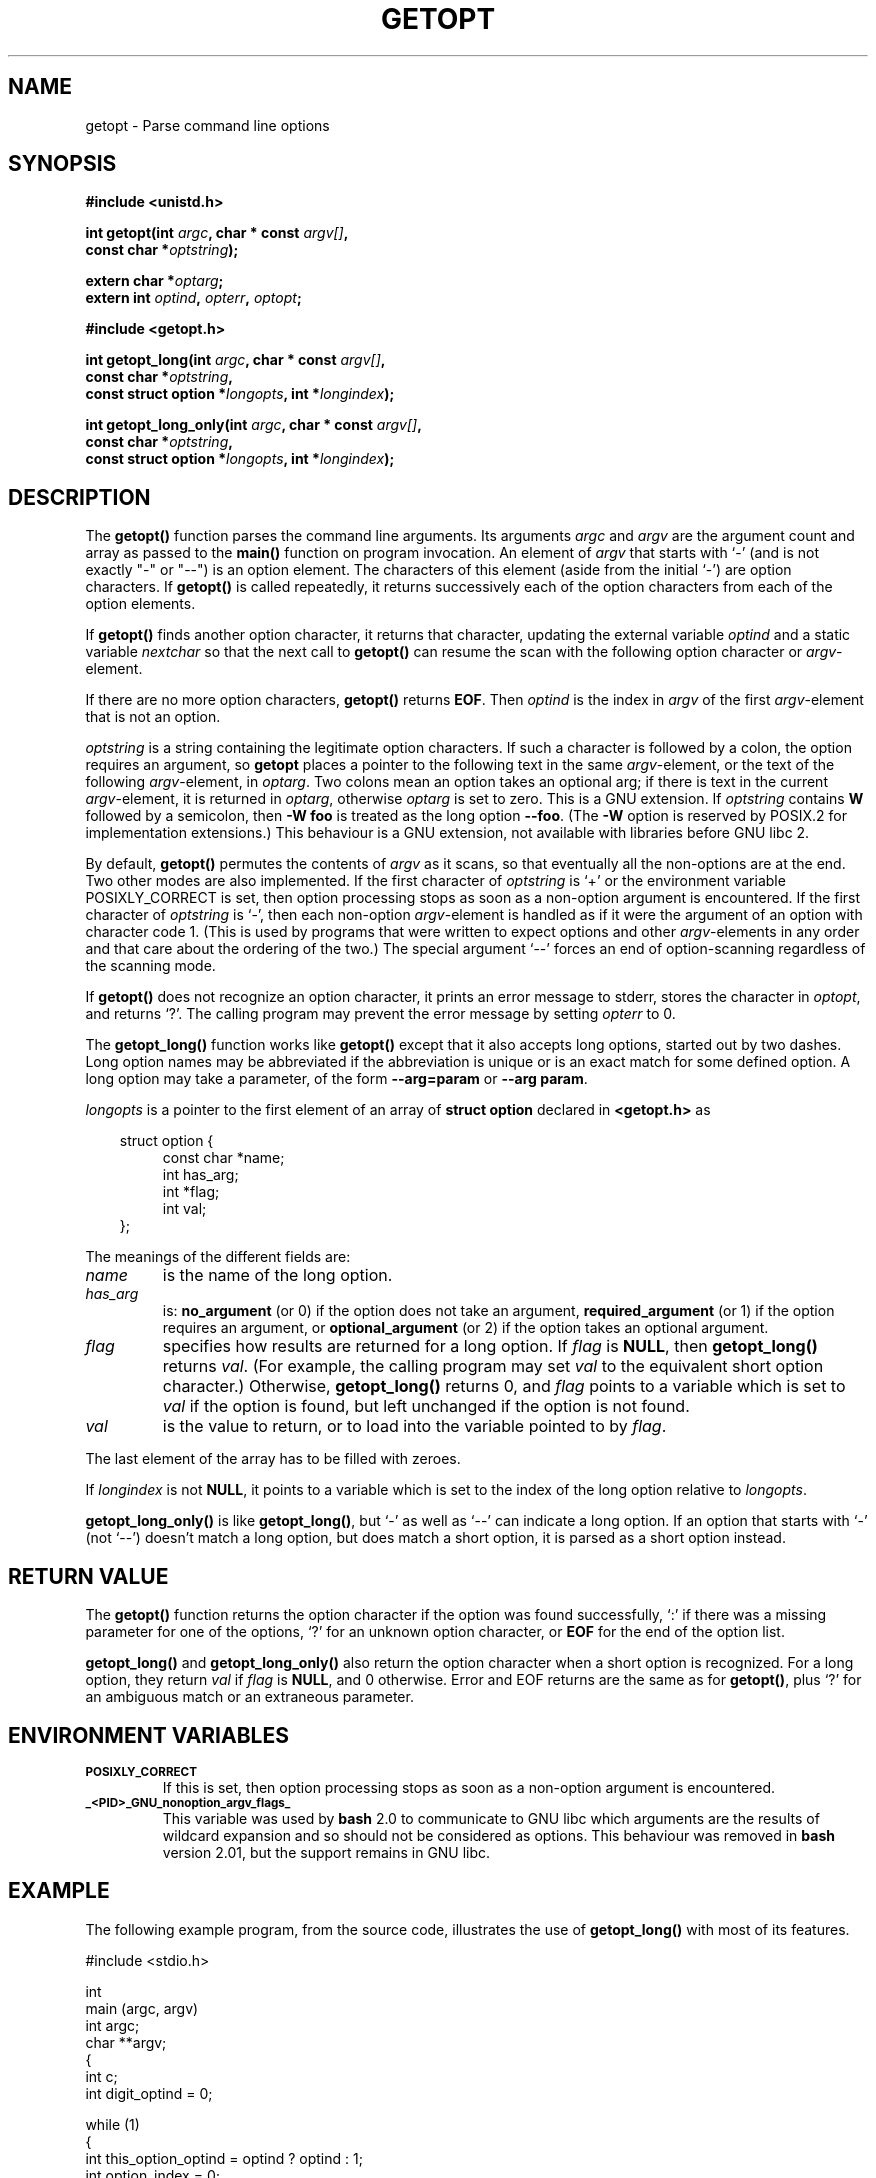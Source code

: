 .\" (c) 1993 by Thomas Koenig (ig25@rz.uni-karlsruhe.de)
.\"
.\" Permission is granted to make and distribute verbatim copies of this
.\" manual provided the copyright notice and this permission notice are
.\" preserved on all copies.
.\"
.\" Permission is granted to copy and distribute modified versions of this
.\" manual under the conditions for verbatim copying, provided that the
.\" entire resulting derived work is distributed under the terms of a
.\" permission notice identical to this one
.\" 
.\" Since the Linux kernel and libraries are constantly changing, this
.\" manual page may be incorrect or out-of-date.  The author(s) assume no
.\" responsibility for errors or omissions, or for damages resulting from
.\" the use of the information contained herein.  The author(s) may not
.\" have taken the same level of care in the production of this manual,
.\" which is licensed free of charge, as they might when working
.\" professionally.
.\" 
.\" Formatted or processed versions of this manual, if unaccompanied by
.\" the source, must acknowledge the copyright and authors of this work.
.\" License.
.\" Modified Sat Jul 24 19:27:50 1993 by Rik Faith (faith@cs.unc.edu)
.\" Modified Mon Aug 30 22:02:34 1995 by Jim Van Zandt <jrv@vanzandt.mv.com>
.\"  longindex is a pointer, has_arg can take 3 values, using consistent
.\"  names for optstring and longindex, "\n" in formats fixed.  Documenting
.\"  opterr and getopt_long_only.  Clarified explanations (borrowing heavily
.\"  from the source code).
.\" Modified 8 May 1998 by Joseph S. Myers (jsm28@cam.ac.uk)
.\"
.TH GETOPT 3  "8 May 1998" "GNU" "Linux Programmer's Manual"
.SH NAME
getopt \- Parse command line options
.SH SYNOPSIS
.nf
.B #include <unistd.h>
.sp
.BI "int getopt(int " argc ", char * const " argv[] ","
.BI "           const char *" optstring ");"
.sp
.BI "extern char *" optarg ;
.BI "extern int " optind ", " opterr ", " optopt ;
.sp
.B #include <getopt.h>
.sp
.BI "int getopt_long(int " argc ", char * const " argv[] ",
.BI "           const char *" optstring ,
.BI "           const struct option *" longopts ", int *" longindex ");"
.sp
.BI "int getopt_long_only(int " argc ", char * const " argv[] ",
.BI "           const char *" optstring ,
.BI "           const struct option *" longopts ", int *" longindex ");"
.fi
.SH DESCRIPTION
The
.B getopt()
function parses the command line arguments.  Its arguments
.I argc
and
.I argv
are the argument count and array as passed to the
.B main()
function on program invocation.
An element of \fIargv\fP that starts with `-' (and is not exactly "-" or "--")
is an option element.  The characters of this element
(aside from the initial `-') are option characters.  If \fBgetopt()\fP
is called repeatedly, it returns successively each of the option characters
from each of the option elements.
.PP
If \fBgetopt()\fP finds another option character, it returns that
character, updating the external variable \fIoptind\fP and a static
variable \fInextchar\fP so that the next call to \fBgetopt()\fP can
resume the scan with the following option character or
\fIargv\fP-element.
.PP
If there are no more option characters, \fBgetopt()\fP returns
\fBEOF\fP.  Then \fIoptind\fP is the index in \fIargv\fP of the first
\fIargv\fP-element that is not an option.
.PP
.I optstring
is a string containing the legitimate option characters.  If such a
character is followed by a colon, the option requires an argument, so
\fBgetopt\fP places a pointer to the following text in the same
\fIargv\fP-element, or the text of the following \fIargv\fP-element, in
.IR optarg .
Two colons mean an option takes
an optional arg; if there is text in the current \fIargv\fP-element,
it is returned in \fIoptarg\fP, otherwise \fIoptarg\fP is set to zero.
This is a GNU extension.  If
.I optstring
contains
.B W
followed by a semicolon, then
.B -W foo
is treated as the long option
.BR --foo .
(The
.B -W
option is reserved by POSIX.2 for implementation extensions.)
This behaviour is a GNU extension, not available with libraries before
GNU libc 2.
.PP
By default, \fBgetopt()\fP permutes the contents of \fIargv\fP as it
scans, so that eventually all the non-options are at the end.  Two
other modes are also implemented.  If the first character of
\fIoptstring\fP is `+' or the environment variable POSIXLY_CORRECT is
set, then option processing stops as soon as a non-option argument is
encountered.  If the first character of \fIoptstring\fP is `-', then
each non-option \fIargv\fP-element is handled as if it were the argument of
an option with character code 1.  (This is used by programs that were
written to expect options and other \fIargv\fP-elements in any order
and that care about the ordering of the two.)
The special argument `--' forces an end of option-scanning regardless
of the scanning mode.
.PP
If \fBgetopt()\fP does not recognize an option character, it prints an
error message to stderr, stores the character in \fIoptopt\fP, and
returns `?'.  The calling program may prevent the error message by
setting \fIopterr\fP to 0.
.PP
The
.B getopt_long()
function works like
.B getopt()
except that it also accepts long options, started out by two dashes.
Long option names may be abbreviated if the abbreviation is
unique or is an exact match for some defined option.  A long option 
may take a parameter, of the form
.B --arg=param
or
.BR "--arg param" .
.PP
.I longopts
is a pointer to the first element of an array of
.B struct option
declared in
.B <getopt.h>
as
.nf
.sp
.in 10
struct option {
.in 14
const char *name;
int has_arg;
int *flag;
int val;
.in 10
};
.fi
.PP
The meanings of the different fields are:
.TP
.I name
is the name of the long option.
.TP
.I has_arg
is:
\fBno_argument\fP (or 0) if the option does not take an argument,
\fBrequired_argument\fP (or 1) if the option requires an argument, or
\fBoptional_argument\fP (or 2) if the option takes an optional argument.
.TP
.I flag
specifies how results are returned for a long option.  If \fIflag\fP
is \fBNULL\fP, then \fBgetopt_long()\fP returns \fIval\fP.  (For
example, the calling program may set \fIval\fP to the equivalent short
option character.)  Otherwise, \fBgetopt_long()\fP returns 0, and
\fIflag\fP points to a variable which is set to \fIval\fP if the
option is found, but left unchanged if the option is not found.
.TP
\fIval\fP 
is the value to return, or to load into the variable pointed
to by \fIflag\fP.
.PP
The last element of the array has to be filled with zeroes.
.PP
If \fIlongindex\fP is not \fBNULL\fP, it
points to a variable which is set to the index of the long option relative to
.IR longopts .
.PP
\fBgetopt_long_only()\fP is like \fBgetopt_long()\fP, but `-' as well 
as `--' can indicate a long option.  If an option that starts with `-'
(not `--') doesn't match a long option, but does match a short option,
it is parsed as a short option instead.  
.SH "RETURN VALUE"
The
.B getopt()
function returns the option character if the option was found
successfully, `:' if there was a missing parameter for one of the
options, `?' for an unknown option character, or \fBEOF\fP 
for the end of the option list.
.PP
\fBgetopt_long()\fP and \fBgetopt_long_only()\fP also return the option
character when a short option is recognized.  For a long option, they
return \fIval\fP if \fIflag\fP is \fBNULL\fP, and 0 otherwise.  Error
and EOF returns are the same as for \fBgetopt()\fP, plus `?' for an
ambiguous match or an extraneous parameter.
.SH "ENVIRONMENT VARIABLES"
.TP
.SM
.B POSIXLY_CORRECT
If this is set, then option processing stops as soon as a non-option 
argument is encountered.
.TP
.SM
.B _<PID>_GNU_nonoption_argv_flags_
This variable was used by
.B bash
2.0 to communicate to GNU libc which arguments are the results of
wildcard expansion and so should not be considered as options.  This
behaviour was removed in
.B bash
version 2.01, but the support remains in GNU libc.
.SH "EXAMPLE"
The following example program, from the source code, illustrates the
use of
.BR getopt_long()
with most of its features.
.nf
.sp
#include <stdio.h>

int
main (argc, argv)
     int argc;
     char **argv;
{
  int c;
  int digit_optind = 0;

  while (1)
    {
      int this_option_optind = optind ? optind : 1;
      int option_index = 0;
      static struct option long_options[] =
      {
        {"add", 1, 0, 0},
        {"append", 0, 0, 0},
        {"delete", 1, 0, 0},
        {"verbose", 0, 0, 0},
        {"create", 1, 0, 'c'},
        {"file", 1, 0, 0},
        {0, 0, 0, 0}
      };

      c = getopt_long (argc, argv, "abc:d:012",
		       long_options, &option_index);
      if (c == -1)
	break;

      switch (c)
        {
        case 0:
          printf ("option %s", long_options[option_index].name);
          if (optarg)
            printf (" with arg %s", optarg);
          printf ("\\n");
          break;

        case '0':
        case '1':
        case '2':
          if (digit_optind != 0 && digit_optind != this_option_optind)
            printf ("digits occur in two different argv-elements.\\n");
          digit_optind = this_option_optind;
          printf ("option %c\\n", c);
          break;

        case 'a':
          printf ("option a\\n");
          break;

        case 'b':
          printf ("option b\\n");
          break;

        case 'c':
          printf ("option c with value `%s'\\n", optarg);
          break;

        case 'd':
          printf ("option d with value `%s'\\n", optarg);
          break;

        case '?':
          break;

        default:
          printf ("?? getopt returned character code 0%o ??\\n", c);
        }
    }

  if (optind < argc)
    {
      printf ("non-option ARGV-elements: ");
      while (optind < argc)
      printf ("%s ", argv[optind++]);
      printf ("\\n");
    }

  exit (0);
}
.fi
.SH "BUGS"
This manpage is confusing.
.PP
The POSIX.2 specification of
.B getopt()
has a technical error described in POSIX.2 Interpretation 150.  The GNU
implementation (and probably all other implementations) implements the
correct behaviour rather than that specified.
.SH "CONFORMING TO"
.TP
\fBgetopt()\fP:
POSIX.2, provided the environment variable POSIXLY_CORRECT is set.
Otherwise, the elements of \fIargv\fP aren't really const, because we
permute them.  We pretend they're const in the prototype to be
compatible with other systems.

